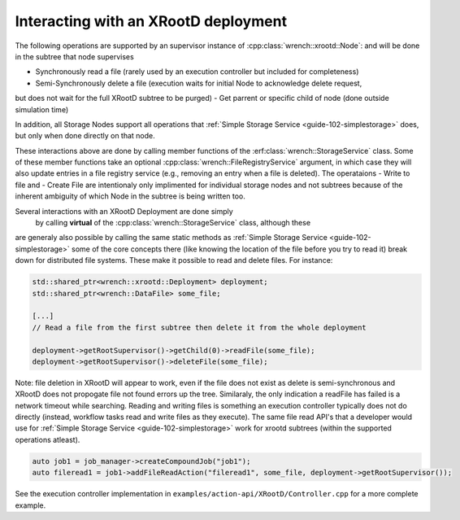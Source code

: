 .. _guide-102-xrootd:

Interacting with an XRootD deployment
==========================================


The following operations are supported by an supervisor instance of
:cpp:class:`wrench::xrootd::Node`: and will be done in the subtree that node supervises

-  Synchronously read a file (rarely used by an execution controller but
   included for completeness)
-  Semi-Synchronously delete a file (execution waits for initial Node to acknowledge delete request, 
but does not wait for the full XRootD subtree to be purged)
-  Get parrent or specific child of node (done outside simulation time)

In addition, all Storage Nodes support all operations that :ref:`Simple Storage Service <guide-102-simplestorage>` does,
but only when done directly on that node.

These interactions above are done by calling member functions of
the :erf:class:`wrench::StorageService` class. Some of these member functions
take an optional :cpp:class:`wrench::FileRegistryService` argument, in which case
they will also update entries in a file registry service (e.g., removing
an entry when a file is deleted).  
The operataions
- Write to file and
- Create File
are intentionaly only implimented for individual storage nodes and not subtrees
because of the inherent ambiguity of which Node in the subtree is being written too.


Several interactions with an XRootD Deployment are done simply 
 by calling **virtual** of the :cpp:class:`wrench::StorageService` class, although these
are generaly also possible by calling the same static methods as :ref:`Simple Storage Service <guide-102-simplestorage>`
some of the core concepts there (like knowing the location of the file before you try to read it)
break down for distributed file systems. These make
it possible to read and delete files. For instance:

.. code:: cpp

   std::shared_ptr<wrench::xrootd::Deployment> deployment;
   std::shared_ptr<wrench::DataFile> some_file;

   [...]
   // Read a file from the first subtree then delete it from the whole deployment
   
   deployment->getRootSupervisor()->getChild(0)->readFile(some_file);
   deployment->getRootSupervisor()->deleteFile(some_file);
   
Note: file deletion in XRootD will appear to work, even if the file does not exist as delete is semi-synchronous and XRootD does not
propogate file not found errors up the tree.  Similaraly, the only indication a readFile has failed is a network timeout while searching.
Reading and writing files is something an execution controller typically
does not do directly (instead, workflow tasks read and write files as
they execute).  The same file read API's that a developer would use for :ref:`Simple Storage Service <guide-102-simplestorage>`
work for xrootd subtrees (within the supported operations atleast).

.. code:: cpp

    auto job1 = job_manager->createCompoundJob("job1");
    auto fileread1 = job1->addFileReadAction("fileread1", some_file, deployment->getRootSupervisor());
	

See the execution controller implementation in
``examples/action-api/XRootD/Controller.cpp``
for a more complete example.
